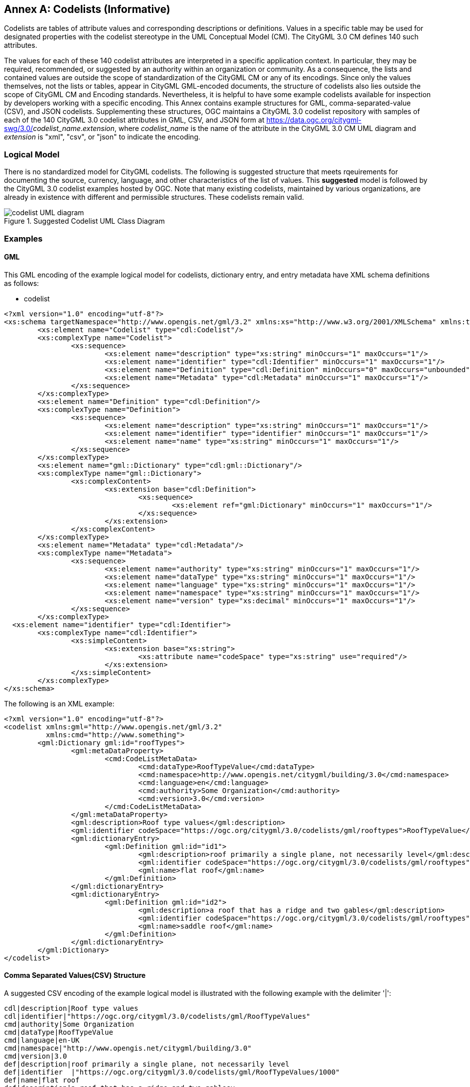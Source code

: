 [appendix]
:appendix-caption: Annex

[[annex-codelist-usage]]
== Codelists (Informative)

Codelists are tables of attribute values and corresponding descriptions or definitions. Values in a specific table may be used for designated properties with the codelist stereotype in the UML Conceptual Model (CM). The CityGML 3.0 CM defines 140 such attributes.

The values for each of these 140 codelist attributes are interpreted in a specific application context. In particular, they may be required, recommended, or suggested by an authority within an organization or community. As a consequence, the lists and contained values are outside the scope of standardization of the CityGML CM or any of its encodings. Since only the values themselves, not the lists or tables, appear in CityGML GML-encoded documents, the structure of codelists also lies outside the scope of CityGML CM and Encoding standards. Nevertheless, it is helpful to have some example codelists available for inspection by developers working with a specific encoding. This Annex contains example structures for GML, comma-separated-value (CSV), and JSON codelists. Supplementing these structures, OGC maintains a CityGML 3.0 codelist repository with samples of each of the 140 CityGML 3.0 codelist attributes in GML, CSV, and JSON form at https://data.ogc.org/citygml-swg/3.0/_codelist_name_._extension_,  where _codelist_name_ is the name of the attribute in the CityGML 3.0 CM UML diagram and _extension_ is "xml", "csv", or "json" to indicate the encoding.



=== Logical Model

There is no standardized model for CityGML codelists. The following is suggested structure that meets rqeuirements for documenting the source, currency, language, and other characteristics of the list of values. This *suggested* model is followed by the CityGML 3.0 codelist examples hosted by OGC. Note that many existing codelists, maintained by various organizations, are already in existence with different and permissible structures. These codelists remain valid.

[[codelist_uml]]
.Suggested Codelist UML Class Diagram
image::images/codelist_uml.png[codelist UML diagram,align="center"]


=== Examples

==== GML

This GML encoding of the example logical model for codelists, dictionary entry, and entry metadata have XML schema definitions as follows:

* codelist
----

<?xml version="1.0" encoding="utf-8"?>
<xs:schema targetNamespace="http://www.opengis.net/gml/3.2" xmlns:xs="http://www.w3.org/2001/XMLSchema" xmlns:tns="http://www.opengis.net/gml/3.2" elementFormDefault="qualified">
	<xs:element name="Codelist" type="cdl:Codelist"/>
	<xs:complexType name="Codelist">
		<xs:sequence>
			<xs:element name="description" type="xs:string" minOccurs="1" maxOccurs="1"/>
			<xs:element name="identifier" type="cdl:Identifier" minOccurs="1" maxOccurs="1"/>
			<xs:element name="Definition" type="cdl:Definition" minOccurs="0" maxOccurs="unbounded"/>
			<xs:element name="Metadata" type="cdl:Metadata" minOccurs="1" maxOccurs="1"/>
		</xs:sequence>
	</xs:complexType>
	<xs:element name="Definition" type="cdl:Definition"/>
	<xs:complexType name="Definition">
		<xs:sequence>
			<xs:element name="description" type="xs:string" minOccurs="1" maxOccurs="1"/>
			<xs:element name="identifier" type="identifier" minOccurs="1" maxOccurs="1"/>
			<xs:element name="name" type="xs:string" minOccurs="1" maxOccurs="1"/>
		</xs:sequence>
	</xs:complexType>
	<xs:element name="gml::Dictionary" type="cdl:gml::Dictionary"/>
	<xs:complexType name="gml::Dictionary">
		<xs:complexContent>
			<xs:extension base="cdl:Definition">
				<xs:sequence>
					<xs:element ref="gml:Dictionary" minOccurs="1" maxOccurs="1"/>
				</xs:sequence>
			</xs:extension>
		</xs:complexContent>
	</xs:complexType>
	<xs:element name="Metadata" type="cdl:Metadata"/>
	<xs:complexType name="Metadata">
		<xs:sequence>
			<xs:element name="authority" type="xs:string" minOccurs="1" maxOccurs="1"/>
			<xs:element name="dataType" type="xs:string" minOccurs="1" maxOccurs="1"/>
			<xs:element name="language" type="xs:string" minOccurs="1" maxOccurs="1"/>
			<xs:element name="namespace" type="xs:string" minOccurs="1" maxOccurs="1"/>
			<xs:element name="version" type="xs:decimal" minOccurs="1" maxOccurs="1"/>
		</xs:sequence>
	</xs:complexType>
  <xs:element name="identifier" type="cdl:Identifier">
	<xs:complexType name="cdl:Identifier">
		<xs:simpleContent>
			<xs:extension base="xs:string">
				<xs:attribute name="codeSpace" type="xs:string" use="required"/>
			</xs:extension>
		</xs:simpleContent>
	</xs:complexType>
</xs:schema>
----


The following is an XML example:

----
<?xml version="1.0" encoding="utf-8"?>
<codelist xmlns:gml="http://www.opengis.net/gml/3.2"
          xmlns:cmd="http://www.something">
	<gml:Dictionary gml:id="roofTypes">
		<gml:metaDataProperty>
			<cmd:CodeListMetaData>
				<cmd:dataType>RoofTypeValue</cmd:dataType>
				<cmd:namespace>http://www.opengis.net/citygml/building/3.0</cmd:namespace>
				<cmd:language>en</cmd:language>
				<cmd:authority>Some Organization</cmd:authority>
				<cmd:version>3.0</cmd:version>
			</cmd:CodeListMetaData>
		</gml:metaDataProperty>
		<gml:description>Roof type values</gml:description>
		<gml:identifier codeSpace="https://ogc.org/citygml/3.0/codelists/gml/rooftypes">RoofTypeValue</gml:identifier>
		<gml:dictionaryEntry>
			<gml:Definition gml:id="id1">
				<gml:description>roof primarily a single plane, not necessarily level</gml:description>
				<gml:identifier codeSpace="https://ogc.org/citygml/3.0/codelists/gml/rooftypes">1000</gml:identifier>
				<gml:name>flat roof</gml:name>
			</gml:Definition>
		</gml:dictionaryEntry>
		<gml:dictionaryEntry>
			<gml:Definition gml:id="id2">
				<gml:description>a roof that has a ridge and two gables</gml:description>
				<gml:identifier codeSpace="https://ogc.org/citygml/3.0/codelists/gml/rooftypes">3100</gml:identifier>
				<gml:name>saddle roof</gml:name>
			</gml:Definition>
		</gml:dictionaryEntry>
	</gml:Dictionary>
</codelist>
----

==== Comma Separated Values(CSV) Structure

A suggested CSV encoding of the example logical model is illustrated with the following example with the delimiter '|':

----
cdl|description|Roof type values
cdl|identifier|"https://ogc.org/citygml/3.0/codelists/gml/RoofTypeValues"
cmd|authority|Some Organization
cmd|dataType|RoofTypeValue
cmd|language|en-UK
cmd|namespace|"http://www.opengis.net/citygml/building/3.0"
cmd|version|3.0
def|description|roof primarily a single plane, not necessarily level
def|identifier  |"https://ogc.org/citygml/3.0/codelists/gml/RoofTypeValues/1000"
def|name|flat roof
def|description|a roof that has a ridge and two gablesv
def|identifier|"https://ogc.org/citygml/3.0/codelists/gml/RoofTypeValues/3100"
def|name|saddle roof
----

==== JSON


A suggested JSON encoding of the example logical model for codelists has a JSON-Schema 2019-09 definition as follows:

----
{
  "$schema": "http://json-schema.org/draft-04/schema#",
  "type": "object",
  "properties": {
    "Dictionary": {
      "type": "object",
      "properties": {
        "@id": {
          "type": "string"
        },
        "metaDataProperty": {
          "type": "object",
          "properties": {
            "CodeListMetaData": {
              "type": "object",
              "properties": {
                "dataType": {
                  "type": "string"
                },
                "namespace": {
                  "type": "string"
                },
                "language": {
                  "type": "string"
                },
                "authority": {
                  "type": "string"
                },
                "version": {
                  "type": "string"
                }
              },
              "required": [
                "dataType",
                "namespace",
                "language",
                "authority",
                "version"
              ]
            }
          },
          "required": [
            "CodeListMetaData"
          ]
        },
        "description": {
          "type": "string"
        },
        "identifier": {
          "type": "object",
          "properties": {
            "@codeSpace": {
              "type": "string"
            },
            "#text": {
              "type": "string"
            }
          },
          "required": [
            "@codeSpace",
            "#text"
          ]
        },
        "dictionaryEntry": {
          "type": "array",
          "items": [
            {
              "type": "object",
              "properties": {
                "Definition": {
                  "type": "object",
                  "properties": {
                    "@id": {
                      "type": "string"
                    },
                    "description": {
                      "type": "string"
                    },
                    "identifier": {
                      "type": "object",
                      "properties": {
                        "@codeSpace": {
                          "type": "string"
                        },
                        "#text": {
                          "type": "string"
                        }
                      },
                      "required": [
                        "@codeSpace",
                        "#text"
                      ]
                    },
                    "name": {
                      "type": "string"
                    }
                  },
                  "required": [
                    "@id",
                    "description",
                    "identifier",
                    "name"
                  ]
                }
              },
              "required": [
                "Definition"
              ]
            },
            {
              "type": "object",
              "properties": {
                "Definition": {
                  "type": "object",
                  "properties": {
                    "@id": {
                      "type": "string"
                    },
                    "description": {
                      "type": "string"
                    },
                    "identifier": {
                      "type": "object",
                      "properties": {
                        "@codeSpace": {
                          "type": "string"
                        },
                        "#text": {
                          "type": "string"
                        }
                      },
                      "required": [
                        "@codeSpace",
                        "#text"
                      ]
                    },
                    "name": {
                      "type": "string"
                    }
                  },
                  "required": [
                    "@id",
                    "description",
                    "identifier",
                    "name"
                  ]
                }
              },
              "required": [
                "Definition"
              ]
            }
          ]
        }
      },
      "required": [
        "@id",
        "metaDataProperty",
        "description",
        "identifier",
        "dictionaryEntry"
      ]
    }
  },
  "required": [
    "Dictionary"
  ]
}
----

The following is the previous example in the suggested JSON encoding:

----
{
   "Dictionary": {
      "@id": "roofTypes",
      "metaDataProperty": {
         "CodeListMetaData": {
            "dataType": "RoofTypeValue",
            "namespace": "http://www.opengis.net/citygml/building/3.0",
            "language": "en",
            "authority": "Some Organization",
            "version": "3.0"
         }
      },
      "description": "Roof type values",
      "identifier": {
         "@codeSpace": "https://ogc.org/citygml/3.0/codelists/gml/rooftypes",
         "#text": "RoofTypeValue"
      },
      "dictionaryEntry": [
         {
            "Definition": {
               "@id": "id1",
               "description": "roof primarily a single plane, not necessarily level",
               "identifier": {
                  "@codeSpace": "https://ogc.org/citygml/3.0/codelists/gml/rooftypes",
                  "#text": "1000"
               },
               "name": "flat roof"
            }
         },
         {
            "Definition": {
               "@id": "id2",
               "description": "a roof that has a ridge and two gables",
               "identifier": {
                  "@codeSpace": "https://ogc.org/citygml/3.0/codelists/gml/rooftypes",
                  "#text": "3100"
               },
               "name": "saddle roof"
            }
         }
      ]
   }
}
----
